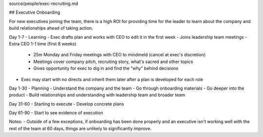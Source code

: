 source/people/exec-recruiting.md

## Executive Onboarding 

For new executives joining the team, there is a high ROI for providing time for the leader to learn about the company and build relationships ahead of taking action. 

Day 1-7 - Learning 
- Exec drafts plan and works with CEO to edit it in the first week 
- Joins leadership team meetings 
- Extra CEO 1-1 time (first 8 weeks)  
  - 25m Monday and Friday meetings with CEO to mindmeld (cancel at exec's discretion) 
  - Meetings cover company pitch, recruiting story, what's sacred and other topics 
  - Gives opportunity for exec to dig in and find the "why" behind decisions  
- Exec may start with no directs and inherit them later after a plan is developed for each role   

Day 1-30 - Planning 
- Understand the company and the team 
- Go through onboarding materials 
- Go deeper into the product 
- Build relationships and understanding with leadership team and broader team 

Day 31-60 - Starting to execute 
- Develop concrete plans 

Day 61-90 
- Start to see evidence of execution 

Notes: 
- Outside of a few exceptions, if onboarding has been done properly and an executive isn't working well with the rest of the team at 60 days, things are unlikely to significantly improve.
